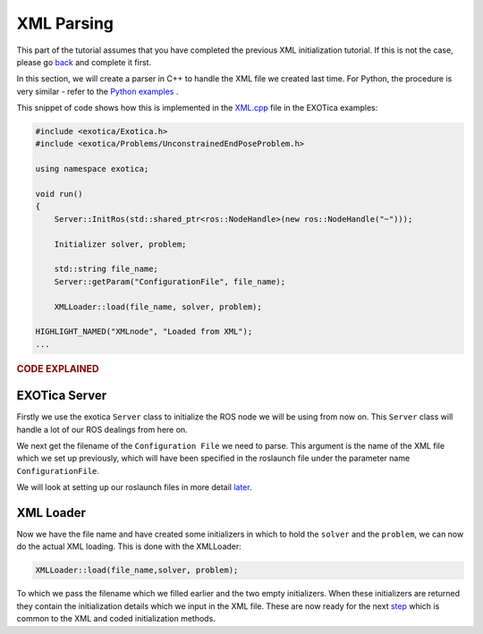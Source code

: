 ***********
XML Parsing
***********

This part of the tutorial assumes that you have completed the previous
XML initialization tutorial. If this is not the case, please go
`back <XML.html>`__ and complete it first.

In this section, we will create a parser in C++ to handle the XML file
we created last time. For Python, the procedure is very similar - refer
to the `Python examples <https://github.com/ipab-slmc/exotica/blob/master/examples/exotica_examples/scripts/example_aico_noros.py>`_ .

This snippet of code shows how this is implemented in the
`XML.cpp <https://github.com/ipab-slmc/exotica/blob/master/examples/exotica_examples/src/xml.cpp>`__
file in the EXOTica examples:

.. code-block:: c++

    #include <exotica/Exotica.h>
    #include <exotica/Problems/UnconstrainedEndPoseProblem.h>

    using namespace exotica;

    void run()
    {
        Server::InitRos(std::shared_ptr<ros::NodeHandle>(new ros::NodeHandle("~")));

        Initializer solver, problem;

        std::string file_name;
        Server::getParam("ConfigurationFile", file_name);

        XMLLoader::load(file_name, solver, problem);

    HIGHLIGHT_NAMED("XMLnode", "Loaded from XML");
    ...

.. rubric:: CODE EXPLAINED

EXOTica Server
==============

Firstly we use the exotica ``Server`` class to initialize the ROS node we will be using from now on.
This ``Server`` class will handle a lot of our ROS dealings from here on. 

We next get the filename of the ``Configuration File`` we need to parse. This argument is the name
of the XML file which we set up previously, which will have been specified in the roslaunch file under 
the parameter name ``ConfigurationFile``. 


We will look at setting up our roslaunch files in more detail `later <Setting-up-ROSlaunch.html>`__.

XML Loader
==========

Now we have the file name and have created some initializers in which to hold the ``solver`` and the ``problem``,
we can now do the actual XML loading. This is done with the XMLLoader:

.. code-block:: c++

    XMLLoader::load(file_name,solver, problem);

To which we pass the filename which we filled earlier and the two empty initializers. When these initializers
are returned they contain the initialization details which we input in the XML file. These are now ready for the 
next `step <Common-Initialisation-Step.html>`__ which is common to the XML and coded initialization methods. 